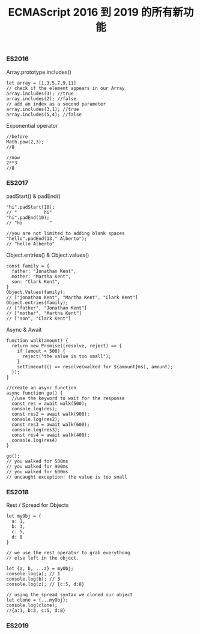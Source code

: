 #+TITLE: ECMAScript 2016 到 2019 的所有新功能

*** ES2016
Array.prototype.includes()
#+BEGIN_EXAMPLE
let array = [1,3,5,7,9,11]
// check if the element appears in our Array
array.includes(3); //true
array.includes(2); //false
// add an index as a second parameter
array.includes(3,1); //true
array.includes(5,4); //false
#+END_EXAMPLE

Exponential operator
#+BEGIN_EXAMPLE
//before
Math.pow(2,3);
//8

//now
2**3
//8
#+END_EXAMPLE

*** ES2017
padStart() & padEnd()
#+BEGIN_EXAMPLE
"hi".padStart(10);
// "          hi"
"hi".padEnd(10);
// "hi          "

//you are not limited to adding blank spaces
"hello".padEnd(13," Alberto");
// "hello Alberto"
#+END_EXAMPLE

Object.entries() & Object.values()
#+BEGIN_EXAMPLE
const family = {
  father: "Jonathan Kent",
  mother: "Martha Kent",
  son: "Clark Kent",
}
Object.Values(family);
// ["jonathan Kent", "Martha Kent", "Clark Kent"]
Object.entries(family);
// ["father", "Jonathan Kent"]
// ["mother", "Martha Kent"]
// ["son", "Clark Kent"]
#+END_EXAMPLE

Async & Await
#+BEGIN_EXAMPLE
function walk(amount) {
  return new Promise((resolve, reject) => {
    if (amout < 500) {
      reject("the value is too small");
    }
    setTimeout(() => resolve(walked for ${amount}ms), amount);
  });
}

//create an async function
async function go() {
  //use the keyword to wait for the response
  const res = await walk(500);
  console.log(res);
  const res2 = await walk(900);
  console.log(res2);
  const res3 = await walk(600);
  console.log(res3);
  const res4 = await walk(400);
  console.log(res4)
}

go();
// you walked for 500ms
// you walked for 900ms
// you walked for 600ms
// uncaught exception: the value is too small
#+END_EXAMPLE

*** ES2018
Rest / Spread for Objects
#+BEGIN_EXAMPLE
let myObj = {
  a: 1,
  b: 3,
  c: 5,
  d: 8
}

// we use the rest operator to grab everythong
// else left in the object.

let {a, b, ...z} = myObj;
console.log(a); // 1
console.log(b); // 3
console.log(z); // {c:5, d:8}

// using the spread syntax we cloned our object
let clone = {...myObj};
console.log(clone);
//{a:1, b:3, c:5, d:8}
#+END_EXAMPLE

*** ES2019
